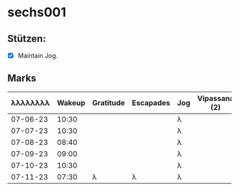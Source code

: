 * sechs001
** Stützen:
- [X] Maintain Jog.
** Marks
|----------+--------+-----------+-----------+-----+---------------+---------------+------+-------|
| λλλλλλλλ | Wakeup | Gratitude | Escapades | Jog | Vipassana (2) | Pomodoro (8+) | Cold | Sleep |
|----------+--------+-----------+-----------+-----+---------------+---------------+------+-------|
| 07-06-23 |  10:30 |           |           | λ   |               |               |      |       |
| 07-07-23 |  10:30 |           |           | λ   |               |               |      |       |
| 07-08-23 |  08:40 |           |           | λ   |               |               |      |       |
| 07-09-23 |  09:00 |           |           | λ   |               |               |      |       |
| 07-10-23 |  10:30 |           |           | λ   |               |               |      |       |
| 07-11-23 |  07:30 | λ         | λ         | λ   |               |               |      |       |
|----------+--------+-----------+-----------+-----+---------------+---------------+------+-------|

